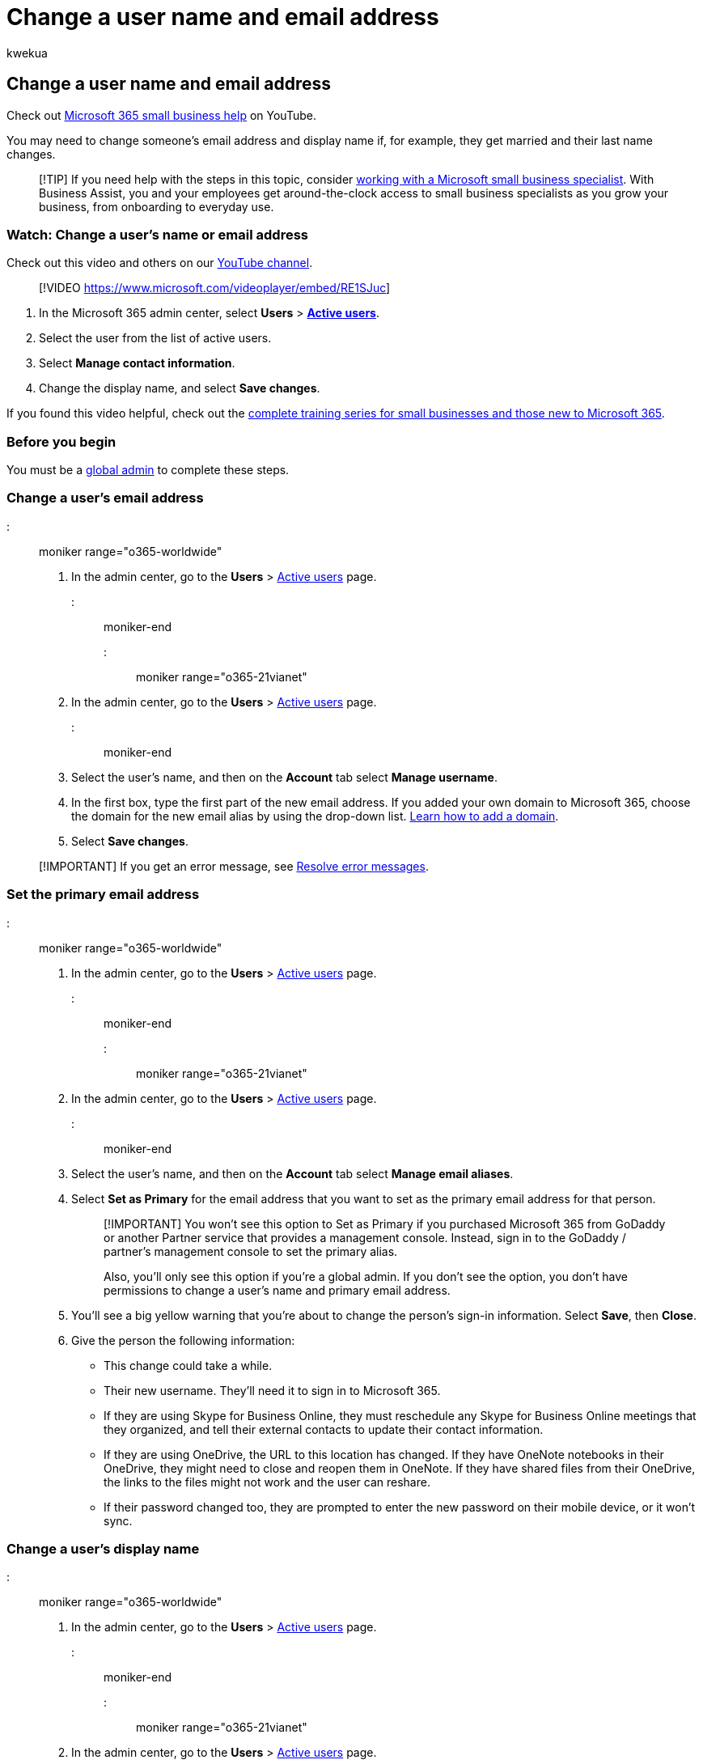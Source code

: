 = Change a user name and email address
:audience: Admin
:author: kwekua
:description: Learn how a Microsoft 365 global admin can change a user's email address and display name when their name changes.
:f1.keywords: ["NOCSH"]
:manager: scotv
:ms.assetid: fb5ac074-e203-4e1f-9843-b9d1a3e03297
:ms.author: kwekua
:ms.collection: ["M365-subscription-management", "Adm_O365", "Adm_TOC"]
:ms.custom: ["TRN_M365B", "OKR_SMB_Videos", "AdminSurgePortfolio", "AdminTemplateSet", "adminvideo", "business_assist"]
:ms.localizationpriority: high
:ms.service: o365-administration
:ms.topic: article
:search.appverid: ["BCS160", "MET150", "MOE150"]

== Change a user name and email address

Check out https://go.microsoft.com/fwlink/?linkid=2197659[Microsoft 365 small business help] on YouTube.

You may need to change someone's email address and display name if, for example, they get married and their last name changes.

____
[!TIP] If you need help with the steps in this topic, consider https://go.microsoft.com/fwlink/?linkid=2186871[working with a Microsoft small business specialist].
With Business Assist, you and your employees get around-the-clock access to small business specialists as you grow your business, from onboarding to everyday use.
____

=== Watch: Change a user's name or email address

Check out this video and others on our https://go.microsoft.com/fwlink/?linkid=2198016[YouTube channel].

____
[!VIDEO https://www.microsoft.com/videoplayer/embed/RE1SJuc]
____

. In the Microsoft 365 admin center, select *Users* > https://go.microsoft.com/fwlink/p/?linkid=834822[*Active users*].
. Select the user from the list of active users.
. Select *Manage contact information*.
. Change the display name, and select *Save changes*.

If you found this video helpful, check out the link:../../business-video/index.yml[complete training series for small businesses and those new to Microsoft 365].

=== Before you begin

You must be a xref:about-admin-roles.adoc[global admin] to complete these steps.

=== Change a user's email address

::: moniker range="o365-worldwide"

. In the admin center, go to the *Users* > https://go.microsoft.com/fwlink/p/?linkid=834822[Active users] page.

::: moniker-end

::: moniker range="o365-21vianet"

. In the admin center, go to the *Users* > https://go.microsoft.com/fwlink/p/?linkid=850628[Active users] page.

::: moniker-end

. Select the user's name, and then on the *Account* tab select *Manage username*.
. In the first box, type the first part of the new email address.
If you added your own domain to Microsoft 365, choose the domain for the new email alias by using the drop-down list.
xref:../setup/add-domain.adoc[Learn how to add a domain].
. Select *Save changes*.

____
[!IMPORTANT] If you get an error message, see <<resolve-error-messages,Resolve error messages>>.
____

=== Set the primary email address

::: moniker range="o365-worldwide"

. In the admin center, go to the *Users* > https://go.microsoft.com/fwlink/p/?linkid=834822[Active users] page.

::: moniker-end

::: moniker range="o365-21vianet"

. In the admin center, go to the *Users* > https://go.microsoft.com/fwlink/p/?linkid=850628[Active users] page.

::: moniker-end

. Select the user's name, and then on the *Account* tab select *Manage email aliases*.
. Select *Set as Primary* for the email address that you want to set as the primary email address for that person.
+
____
[!IMPORTANT] You won't see this option to Set as Primary if you purchased Microsoft 365 from GoDaddy or another Partner service that provides a management console.
Instead, sign in to the GoDaddy / partner's management console to set the primary alias.

Also, you'll only see this option if you're a global admin.
If you don't see the option, you don't have permissions to change a user's name and primary email address.
____

. You'll see a big yellow warning that you're about to change the person's sign-in information.
Select *Save*, then *Close*.
. Give the person the following information:
 ** This change could take a while.
 ** Their new username.
They'll need it to sign in to Microsoft 365.
 ** If they are using Skype for Business Online, they must reschedule any Skype for Business Online meetings that they organized, and tell their external contacts to update their contact information.
 ** If they are using OneDrive, the URL to this location has changed.
If they have OneNote notebooks in their OneDrive, they might need to close and reopen them in OneNote.
If they have shared files from their OneDrive, the links to the files might not work and the user can reshare.
 ** If their password changed too, they are prompted to enter the new password on their mobile device, or it won't sync.

=== Change a user's display name

::: moniker range="o365-worldwide"

. In the admin center, go to the *Users* > https://go.microsoft.com/fwlink/p/?linkid=834822[Active users] page.

::: moniker-end

::: moniker range="o365-21vianet"

. In the admin center, go to the *Users* > https://go.microsoft.com/fwlink/p/?linkid=850628[Active users] page.

::: moniker-end

. Select the user's name, and then on the *Account* tab select *Manage contact information*.
. In the *Display name* box, type a new name for the person, and then select *Save*.
+
If you get the error message "*We're sorry, the user couldn't be edited.
Review the user information and try again*, see <<resolve-error-messages,Resolve error messages>>.

It might take up to 24 hours for this change to take effect across all services.
After the change has taken effect, the person will have to sign in to Outlook, Skype for Business and SharePoint with their updated username.

=== Resolve error messages

==== "A parameter cannot be found that matches parameter name 'EmailAddresses"

If you get the error message " *A parameter cannot be found that matches parameter name 'EmailAddresses*" it means that it's taking a bit longer to finish setting up your tenant, or your custom domain if you recently added one.
The setup process can take up to 4 hours to complete.
Wait a while so the setup process has time to finish, and then try again.
If the problem persists, call xref:../../business-video/get-help-support.adoc[support] and ask them to do a full sync for you.

==== "We're sorry, the user couldn't be edited. Review the user information and try again"

If you get the error message " *We're sorry, the user couldn't be edited.
Review the user information and try again*." it means you aren't a global admin and you don't have permissions to change the user name.
Find the global admin in your business and ask them to make the change.

=== What to do with old email addresses

A person's previous primary email address is retained as an additional email address.
*We strongly recommend that you don't remove the old email address.*

Some people might continue to send email to the person's old email address and deleting it may result in NDR failures.
Microsoft automatically routes it to the new one.
Also, do not reuse old SMTP email addresses and apply them to new accounts.
This can also cause NDR failures or delivery to an unintended mailbox.

=== What if the person's offline address book won't sync with the Global Address List?

If they are using Exchange Online or if their account is linked with your organization's on-premises Exchange environment, you might see this error when you try to change a username and email address: "This user is synchronized with your local Active Directory.
Some details can be edited only through your local Active Directory."

This is due to the Microsoft Online Email Routing Address (MOERA).
The MOERA is constructed from the person's  _userPrincipalName_ attribute in Active Directory and is automatically assigned to the cloud account during the initial sync and once created, it cannot be modified or removed in Microsoft 365.
You can subsequently change the username in the Active Directory, but it doesn't change the MOERA and you may run into issues displaying the newly changed name in the Global Address List.

To fix this, log in to the https://go.microsoft.com/fwlink/?LinkId=823193[Azure Active Directory Module for PowerShell] with your Microsoft 365 administrator credentials.
and use the following syntax:

[,powershell]
----
Set-MsolUserPrincipalName -UserPrincipalName anne.wallace@contoso.onmicrosoft.com -NewUserPrincipalName anne.jones@contoso.com
----

____
[!TIP] This changes the person's *userPrincipalName* attribute and has no bearing on their Microsoft Online Email Routing Address (MOERA) email address.
It is best practice, however, to have the person's logon UPN match their primary SMTP address.
____

To learn how to change someone's username in Active Directory, in Windows Server 2003 and earlier, see link:/previous-versions/windows/it-pro/windows-server-2003/cc772952(v=ws.10)[Rename a user account].

=== Related content

xref:../setup/add-domain.adoc[Add a domain] xref:reset-passwords.adoc[Admins: Reset a password for one or more users] xref:../email/add-another-email-alias-for-a-user.adoc[Add another email address to a user] xref:../email/create-a-shared-mailbox.adoc[Create a shared mailbox]
